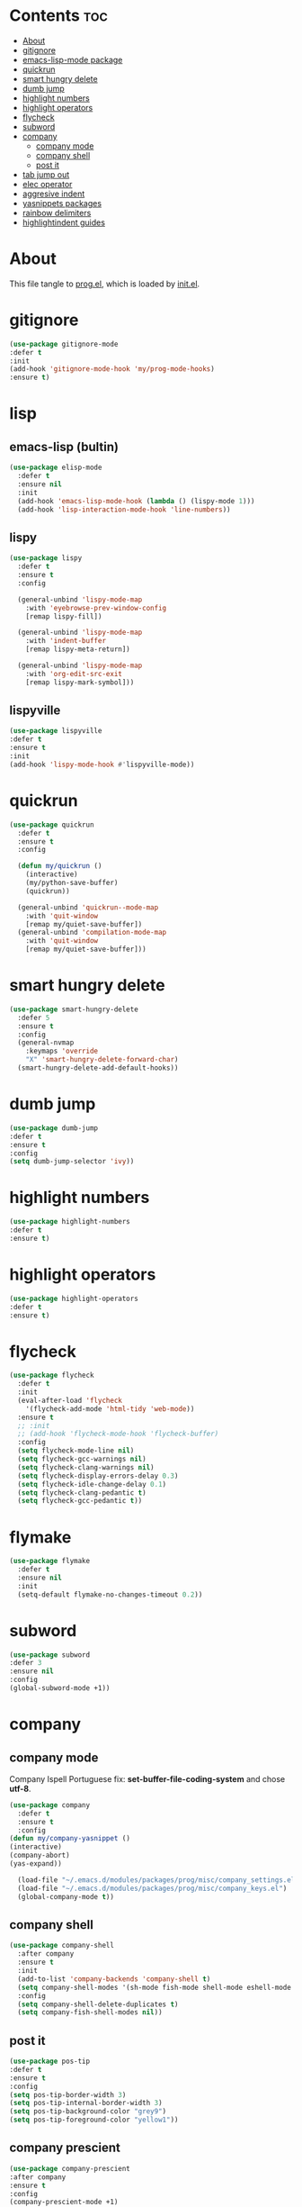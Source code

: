 #+PROPERTY: header-args :tangle yes

* Contents                                                                :toc:
- [[#about][About]]
- [[#gitignore][gitignore]]
- [[#emacs-lisp-mode-package][emacs-lisp-mode package]]
- [[#quickrun][quickrun]]
- [[#smart-hungry-delete][smart hungry delete]]
- [[#dumb-jump][dumb jump]]
- [[#highlight-numbers][highlight numbers]]
- [[#highlight-operators][highlight operators]]
- [[#flycheck][flycheck]]
- [[#subword][subword]]
- [[#company][company]]
  - [[#company-mode][company mode]]
  - [[#company-shell][company shell]]
  - [[#post-it][post it]]
- [[#tab-jump-out][tab jump out]]
- [[#elec-operator][elec operator]]
- [[#aggresive-indent][aggresive indent]]
- [[#yasnippets-packages][yasnippets packages]]
- [[#rainbow-delimiters][rainbow delimiters]]
- [[#highlightindent-guides][highlightindent guides]]

* About
This file tangle to [[https://github.com/mrbig033/emacs/blob/master/modules/packages/prog/prog.el][prog.el]], which is loaded by [[https://github.com/mrbig033/emacs/blob/master/init.el][init.el]].
* gitignore
#+BEGIN_SRC emacs-lisp
(use-package gitignore-mode
:defer t
:init
(add-hook 'gitignore-mode-hook 'my/prog-mode-hooks)
:ensure t)
#+END_SRC

* lisp
** emacs-lisp (bultin)
#+BEGIN_SRC emacs-lisp
(use-package elisp-mode
  :defer t
  :ensure nil
  :init
  (add-hook 'emacs-lisp-mode-hook (lambda () (lispy-mode 1)))
  (add-hook 'lisp-interaction-mode-hook 'line-numbers))
#+END_SRC

** lispy
#+BEGIN_SRC emacs-lisp
(use-package lispy
  :defer t
  :ensure t
  :config

  (general-unbind 'lispy-mode-map
    :with 'eyebrowse-prev-window-config
    [remap lispy-fill])

  (general-unbind 'lispy-mode-map
    :with 'indent-buffer
    [remap lispy-meta-return])

  (general-unbind 'lispy-mode-map
    :with 'org-edit-src-exit
    [remap lispy-mark-symbol]))
#+END_SRC

** lispyville
#+BEGIN_SRC emacs-lisp
(use-package lispyville
:defer t
:ensure t
:init
(add-hook 'lispy-mode-hook #'lispyville-mode))
#+END_SRC

* quickrun
#+BEGIN_SRC emacs-lisp
(use-package quickrun
  :defer t
  :ensure t
  :config

  (defun my/quickrun ()
    (interactive)
    (my/python-save-buffer)
    (quickrun))

  (general-unbind 'quickrun--mode-map
    :with 'quit-window
    [remap my/quiet-save-buffer])
  (general-unbind 'compilation-mode-map
    :with 'quit-window
    [remap my/quiet-save-buffer]))
#+END_SRC

* smart hungry delete
#+BEGIN_SRC emacs-lisp
(use-package smart-hungry-delete
  :defer 5
  :ensure t
  :config
  (general-nvmap
    :keymaps 'override
    "X" 'smart-hungry-delete-forward-char)
  (smart-hungry-delete-add-default-hooks))
#+END_SRC
* dumb jump
#+BEGIN_SRC emacs-lisp
(use-package dumb-jump
:defer t
:ensure t
:config
(setq dumb-jump-selector 'ivy))
#+END_SRC
* highlight numbers
#+BEGIN_SRC emacs-lisp
(use-package highlight-numbers
:defer t
:ensure t)
#+END_SRC
* highlight operators
#+BEGIN_SRC emacs-lisp
(use-package highlight-operators
:defer t
:ensure t)
#+END_SRC
* flycheck
#+BEGIN_SRC emacs-lisp
(use-package flycheck
  :defer t
  :init
  (eval-after-load 'flycheck
    '(flycheck-add-mode 'html-tidy 'web-mode))
  :ensure t
  ;; :init
  ;; (add-hook 'flycheck-mode-hook 'flycheck-buffer)
  :config
  (setq flycheck-mode-line nil)
  (setq flycheck-gcc-warnings nil)
  (setq flycheck-clang-warnings nil)
  (setq flycheck-display-errors-delay 0.3)
  (setq flycheck-idle-change-delay 0.1)
  (setq flycheck-clang-pedantic t)
  (setq flycheck-gcc-pedantic t))
#+END_SRC

* flymake
#+BEGIN_SRC emacs-lisp
(use-package flymake
  :defer t
  :ensure nil
  :init
  (setq-default flymake-no-changes-timeout 0.2))
#+END_SRC

* subword
#+BEGIN_SRC emacs-lisp
(use-package subword
:defer 3
:ensure nil
:config
(global-subword-mode +1))
#+END_SRC

* company
** company mode
Company Ispell Portuguese fix: *set-buffer-file-coding-system* and chose *utf-8*.
#+BEGIN_SRC emacs-lisp
(use-package company
  :defer t
  :ensure t
  :config
(defun my/company-yasnippet ()
(interactive)
(company-abort)
(yas-expand))

  (load-file "~/.emacs.d/modules/packages/prog/misc/company_settings.el")
  (load-file "~/.emacs.d/modules/packages/prog/misc/company_keys.el")
  (global-company-mode t))
#+END_SRC

** company shell
#+BEGIN_SRC emacs-lisp
(use-package company-shell
  :after company
  :ensure t
  :init
  (add-to-list 'company-backends 'company-shell t)
  (setq company-shell-modes '(sh-mode fish-mode shell-mode eshell-mode text-mode prog-mode lisp-interaction-mode markdown-mode))
  :config
  (setq company-shell-delete-duplicates t)
  (setq company-fish-shell-modes nil))
#+END_SRC
** post it
#+BEGIN_SRC emacs-lisp
(use-package pos-tip
:defer t
:ensure t
:config
(setq pos-tip-border-width 3)
(setq pos-tip-internal-border-width 3)
(setq pos-tip-background-color "grey9")
(setq pos-tip-foreground-color "yellow1"))
#+END_SRC
** company prescient
#+BEGIN_SRC emacs-lisp
(use-package company-prescient
:after company
:ensure t
:config
(company-prescient-mode +1)
(prescient-persist-mode +1))
#+END_SRC

* tab jump out
#+BEGIN_SRC emacs-lisp
(use-package tab-jump-out
  :defer 3
  :ensure t
  :config
  (tab-jump-out-mode t))
#+END_SRC
* elec operator
#+BEGIN_SRC emacs-lisp
(use-package electric-operator
:ensure t
:config
(electric-operator-add-rules-for-mode 'python-mode
                                      (cons "+" " + ")
                                      (cons "-" " - ")
                                      (cons "ndd" " and ")
                                      (cons "ntt" " not ")))
#+END_SRC

* aggresive indent
#+BEGIN_SRC emacs-lisp
(use-package aggressive-indent
  :defer t
  :ensure t
  :config
  (setq aggressive-indent-sit-for-time 0.05))
#+END_SRC
* yasnippets packages
- Run command after expansion (snipped specific):
#+BEGIN_EXAMPLE
# -*- mode: snippet -*-
# expand-env: ((yas-after-exit-snippet-hook #'my/function))
#+END_EXAMPLE
[[https://emacs.stackexchange.com/a/48014][source]]
#+BEGIN_SRC emacs-lisp
(use-package yasnippet
  :defer 1
  :ensure t
  ;; from http://bit.ly/2TEkmif
  :bind (:map yas-minor-mode-map
	      ("TAB" . nil)
	      ("<tab>" . nil))
  :init
  (setq yas--default-user-snippets-dir "~/.emacs.d/etc/yasnippet/snippets")
  (add-hook 'yas-before-expand-snippet-hook 'my/yas-before-hooks)
  (add-hook 'yas-after-exit-snippet-hook 'my/yas-after-hooks)
  :config

  (defun my/company-yas-snippet ()
    (interactive)
    (company-abort)
    (evil-insert-state)
    (yas-expand))

  (general-imap
    "M-r" 'yas-expand)

  (general-unbind 'yas-keymap
    :with 'my/jump-out
    [remap kill-ring-save])

  (defun my/jump-out ()
    (interactive)
    (evil-append 1))

  (defun my/yas-load-other-window ()
    (interactive)
    (yas-load-snippet-buffer '## t)
    (other-window -1))

  (defun my/yas-load-other-kill-contents-other-window ()
    (interactive)
    (yas-load-snippet-buffer '## t)
    (other-window -1)
    (kill-buffer-contents)
    (evil-insert-state))

  (setq yas-also-auto-indent-first-line t)
  (setq yas-indent-line 'auto)

  (defun my/yas-before-hooks ()
    (interactive)
    (electric-operator-mode -1))

  (defun my/yas-after-hooks ()
    (interactive)
    (electric-operator-mode +1))

  (general-imap
    :keymaps 'yas-minor-mode-map
    "M-u" 'ivy-yasnippet)

  (general-nmap
    :keymaps 'yas-minor-mode-map
    "M-u" 'ivy-yasnippet)

  (general-unbind 'snippet-mode-map
    :with 'ignore
    [remap my/quiet-save-buffer])

  (general-nvmap
    :keymaps 'snippet-mode-map
    "<C-return>" 'yas-load-snippet-buffer-and-close
    "<M-return>" 'my/yas-load-other-window
    "<C-M-return>" 'my/yas-load-other-kill-contents-other-window
    "M-;" 'hydra-yasnippet/body)

  (general-imap
    :keymaps 'snippet-mode-map
    "M-;" 'hydra-yasnippet/body
    "DEL" 'evil-delete-backward-char-and-join)

  (setq yas-triggers-in-field nil)
  (yas-global-mode +1))

(use-package yasnippet-classic-snippets
  :after yasnippet
  :ensure t)

(use-package yasnippet-snippets
  :after yasnippet
  :ensure t
  :config
  (yasnippet-snippets-initialize))

(use-package ivy-yasnippet
  :after yasnippet
  :ensure t)

(use-package java-snippets
  :after yasnippet
  :ensure t)



#+END_SRC

* rainbow delimiters
#+BEGIN_SRC emacs-lisp
(use-package rainbow-delimiters
:defer t
:ensure t)
#+END_SRC
* highlightindent guides
#+BEGIN_SRC emacs-lisp
(use-package highlight-indent-guides
:defer t
:ensure t)
#+END_SRC
